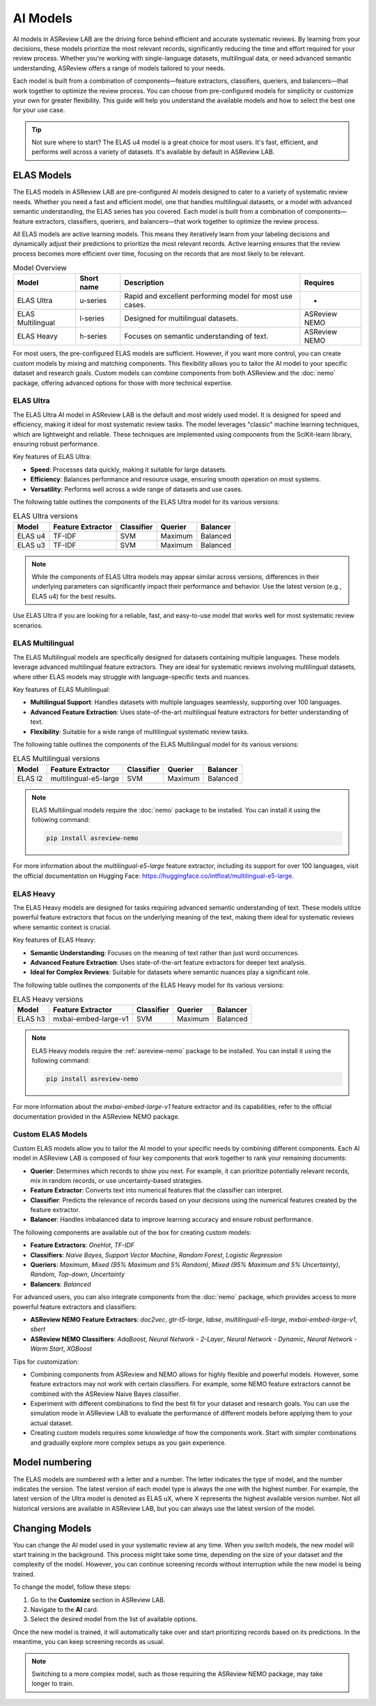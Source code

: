 AI Models
=========

AI models in ASReview LAB are the driving force behind efficient and accurate
systematic reviews. By learning from your decisions, these models prioritize the
most relevant records, significantly reducing the time and effort required for
your review process. Whether you're working with single-language datasets,
multilingual data, or need advanced semantic understanding, ASReview offers a
range of models tailored to your needs.

Each model is built from a combination of components—feature extractors,
classifiers, queriers, and balancers—that work together to optimize the review
process. You can choose from pre-configured models for simplicity or customize
your own for greater flexibility. This guide will help you understand the
available models and how to select the best one for your use case.

.. tip::

  Not sure where to start? The ELAS u4 model is a great choice for most users.
  It's fast, efficient, and performs well across a variety of datasets. It's
  available by default in ASReview LAB.

ELAS Models
-----------

The ELAS models in ASReview LAB are pre-configured AI models designed to cater
to a variety of systematic review needs. Whether you need a fast and efficient
model, one that handles multilingual datasets, or a model with advanced semantic
understanding, the ELAS series has you covered. Each model is built from a
combination of components—feature extractors, classifiers, queriers, and
balancers—that work together to optimize the review process.

All ELAS models are active learning models. This means they iteratively learn
from your labeling decisions and dynamically adjust their predictions to
prioritize the most relevant records. Active learning ensures that the review
process becomes more efficient over time, focusing on the records that are most
likely to be relevant.


.. list-table:: Model Overview
   :header-rows: 1

   * - Model
     - Short name
     - Description
     - Requires
   * - ELAS Ultra
     - u-series
     - Rapid and excellent performing model for most use cases.
     - -
   * - ELAS Multilingual
     - l-series
     - Designed for multilingual datasets.
     - ASReview NEMO
   * - ELAS Heavy
     - h-series
     - Focuses on semantic understanding of text.
     - ASReview NEMO

For most users, the pre-configured ELAS models are sufficient. However, if you
want more control, you can create custom models by mixing and matching
components. This flexibility allows you to tailor the AI model to your specific
dataset and research goals. Custom models can combine components from both
ASReview and the :doc:`nemo` package, offering advanced options for those with
more technical expertise.

ELAS Ultra
~~~~~~~~~~

The ELAS Ultra AI model in ASReview LAB is the default and most widely used
model. It is designed for speed and efficiency, making it ideal for most
systematic review tasks. The model leverages "classic" machine learning
techniques, which are lightweight and reliable. These techniques are implemented
using components from the SciKit-learn library, ensuring robust performance.

Key features of ELAS Ultra:

- **Speed**: Processes data quickly, making it suitable for large datasets.
- **Efficiency**: Balances performance and resource usage, ensuring smooth
  operation on most systems.
- **Versatility**: Performs well across a wide range of datasets and use cases.

The following table outlines the components of the ELAS Ultra model for its
various versions:

.. list-table:: ELAS Ultra versions
  :header-rows: 1

  * - Model
    - Feature Extractor
    - Classifier
    - Querier
    - Balancer
  * - ELAS u4
    - TF-IDF
    - SVM
    - Maximum
    - Balanced
  * - ELAS u3
    - TF-IDF
    - SVM
    - Maximum
    - Balanced

.. note::

  While the components of ELAS Ultra models may appear similar across versions,
  differences in their underlying parameters can significantly impact their
  performance and behavior. Use the latest version (e.g., ELAS u4) for the best
  results.

Use ELAS Ultra if you are looking for a reliable, fast, and easy-to-use model
that works well for most systematic review scenarios.

ELAS Multilingual
~~~~~~~~~~~~~~~~~

The ELAS Multilingual models are specifically designed for datasets containing
multiple languages. These models leverage advanced multilingual feature
extractors. They are ideal for systematic reviews involving multilingual
datasets, where other ELAS models may struggle with language-specific texts and
nuances.

Key features of ELAS Multilingual:

- **Multilingual Support**: Handles datasets with multiple languages seamlessly,
  supporting over 100 languages.
- **Advanced Feature Extraction**: Uses state-of-the-art multilingual feature
  extractors for better understanding of text.
- **Flexibility**: Suitable for a wide range of multilingual systematic review
  tasks.

The following table outlines the components of the ELAS Multilingual model for
its various versions:

.. list-table:: ELAS Multilingual versions
  :header-rows: 1

  * - Model
    - Feature Extractor
    - Classifier
    - Querier
    - Balancer
  * - ELAS l2
    - multilingual-e5-large
    - SVM
    - Maximum
    - Balanced

.. note::

  ELAS Multilingual models require the :doc:`nemo` package to be installed. You
  can install it using the following command:

  .. code:: bash

    pip install asreview-nemo

For more information about the `multilingual-e5-large` feature extractor,
including its support for over 100 languages, visit the official documentation
on Hugging Face: https://huggingface.co/intfloat/multilingual-e5-large.

ELAS Heavy
~~~~~~~~~~

The ELAS Heavy models are designed for tasks requiring advanced semantic
understanding of text. These models utilize powerful feature extractors that
focus on the underlying meaning of the text, making them ideal for systematic
reviews where semantic context is crucial.

Key features of ELAS Heavy:

- **Semantic Understanding**: Focuses on the meaning of text rather than just
  word occurrences.
- **Advanced Feature Extraction**: Uses state-of-the-art feature extractors for
  deeper text analysis.
- **Ideal for Complex Reviews**: Suitable for datasets where semantic nuances
  play a significant role.

The following table outlines the components of the ELAS Heavy model for its
various versions:

.. list-table:: ELAS Heavy versions
  :header-rows: 1

  * - Model
    - Feature Extractor
    - Classifier
    - Querier
    - Balancer
  * - ELAS h3
    - mxbai-embed-large-v1
    - SVM
    - Maximum
    - Balanced

.. note::

  ELAS Heavy models require the :ref:`asreview-nemo` package to be installed.
  You can install it using the following command:

  .. code:: bash

    pip install asreview-nemo

For more information about the `mxbai-embed-large-v1` feature extractor and its
capabilities, refer to the official documentation provided in the ASReview NEMO
package.

Custom ELAS Models
~~~~~~~~~~~~~~~~~~

Custom ELAS models allow you to tailor the AI model to your specific needs by
combining different components. Each AI model in ASReview LAB is composed of
four key components that work together to rank your remaining documents:

- **Querier**: Determines which records to show you next. For example, it can
  prioritize potentially relevant records, mix in random records, or use
  uncertainty-based strategies.
- **Feature Extractor**: Converts text into numerical features that the
  classifier can interpret.
- **Classifier**: Predicts the relevance of records based on your decisions
  using the numerical features created by the feature extractor.
- **Balancer**: Handles imbalanced data to improve learning accuracy and ensure
  robust performance.

The following components are available out of the box for creating custom
models:

- **Feature Extractors**: `OneHot`, `TF-IDF`
- **Classifiers**: `Naive Bayes`, `Support Vector Machine`, `Random Forest`,
  `Logistic Regression`
- **Queriers**: `Maximum`, `Mixed (95% Maximum and 5% Random)`, `Mixed (95%
  Maximum and 5% Uncertainty)`, `Random`, `Top-down`, `Uncertainty`
- **Balancers**: `Balanced`

For advanced users, you can also integrate components from the :doc:`nemo`
package, which provides access to more powerful feature extractors and
classifiers:

- **ASReview NEMO Feature Extractors**: `doc2vec`, `gtr-t5-large`, `labse`,
  `multilingual-e5-large`, `mxbai-embed-large-v1`, `sbert`
- **ASReview NEMO Classifiers**: `AdaBoost`, `Neural Network - 2-Layer`, `Neural
  Network - Dynamic`, `Neural Network - Warm Start`, `XGBoost`

Tips for customization:

- Combining components from ASReview and NEMO allows for highly flexible and
  powerful models. However, some feature extractors may not work with certain
  classifiers. For example, some NEMO feature extractors cannot be combined with
  the ASReview Naive Bayes classifier.
- Experiment with different combinations to find the best fit for your dataset
  and research goals. You can use the simulation mode in ASReview LAB to
  evaluate the performance of different models before applying them to your
  actual dataset.
- Creating custom models requires some knowledge of how the components work.
  Start with simpler combinations and gradually explore more complex setups as
  you gain experience.

Model numbering
---------------

The ELAS models are numbered with a letter and a number. The letter indicates
the type of model, and the number indicates the version. The latest version of
each model type is always the one with the highest number. For example, the
latest version of the Ultra model is denoted as ELAS uX, where X represents the
highest available version number. Not all historical versions are available in
ASReview LAB, but you can always use the latest version of the model.

Changing Models
---------------

You can change the AI model used in your systematic review at any time. When you
switch models, the new model will start training in the background. This process
might take some time, depending on the size of your dataset and the complexity
of the model. However, you can continue screening records without interruption
while the new model is being trained.

To change the model, follow these steps:

1. Go to the **Customize** section in ASReview LAB.
2. Navigate to the **AI** card.
3. Select the desired model from the list of available options.

Once the new model is trained, it will automatically take over and start
prioritizing records based on its predictions. In the meantime, you can keep
screening records as usual.

.. note::

  Switching to a more complex model, such as those requiring the ASReview NEMO
  package, may take longer to train.
